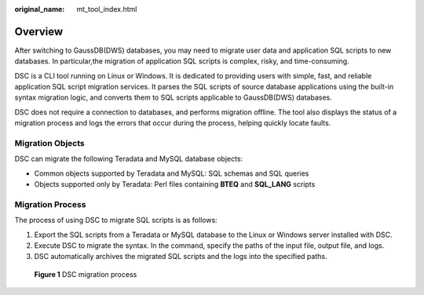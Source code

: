 :original_name: mt_tool_index.html

.. _mt_tool_index:

Overview
========

After switching to GaussDB(DWS) databases, you may need to migrate user data and application SQL scripts to new databases. In particular,the migration of application SQL scripts is complex, risky, and time-consuming.

DSC is a CLI tool running on Linux or Windows. It is dedicated to providing users with simple, fast, and reliable application SQL script migration services. It parses the SQL scripts of source database applications using the built-in syntax migration logic, and converts them to SQL scripts applicable to GaussDB(DWS) databases.

DSC does not require a connection to databases, and performs migration offline. The tool also displays the status of a migration process and logs the errors that occur during the process, helping quickly locate faults.

Migration Objects
-----------------

DSC can migrate the following Teradata and MySQL database objects:

-  Common objects supported by Teradata and MySQL: SQL schemas and SQL queries
-  Objects supported only by Teradata: Perl files containing **BTEQ** and **SQL_LANG** scripts

Migration Process
-----------------

The process of using DSC to migrate SQL scripts is as follows:

#. Export the SQL scripts from a Teradata or MySQL database to the Linux or Windows server installed with DSC.
#. Execute DSC to migrate the syntax. In the command, specify the paths of the input file, output file, and logs.
#. DSC automatically archives the migrated SQL scripts and the logs into the specified paths.


.. figure:: /_static/images/en-us_image_0000001657865966.png
   :alt: **Figure 1** DSC migration process

   **Figure 1** DSC migration process
